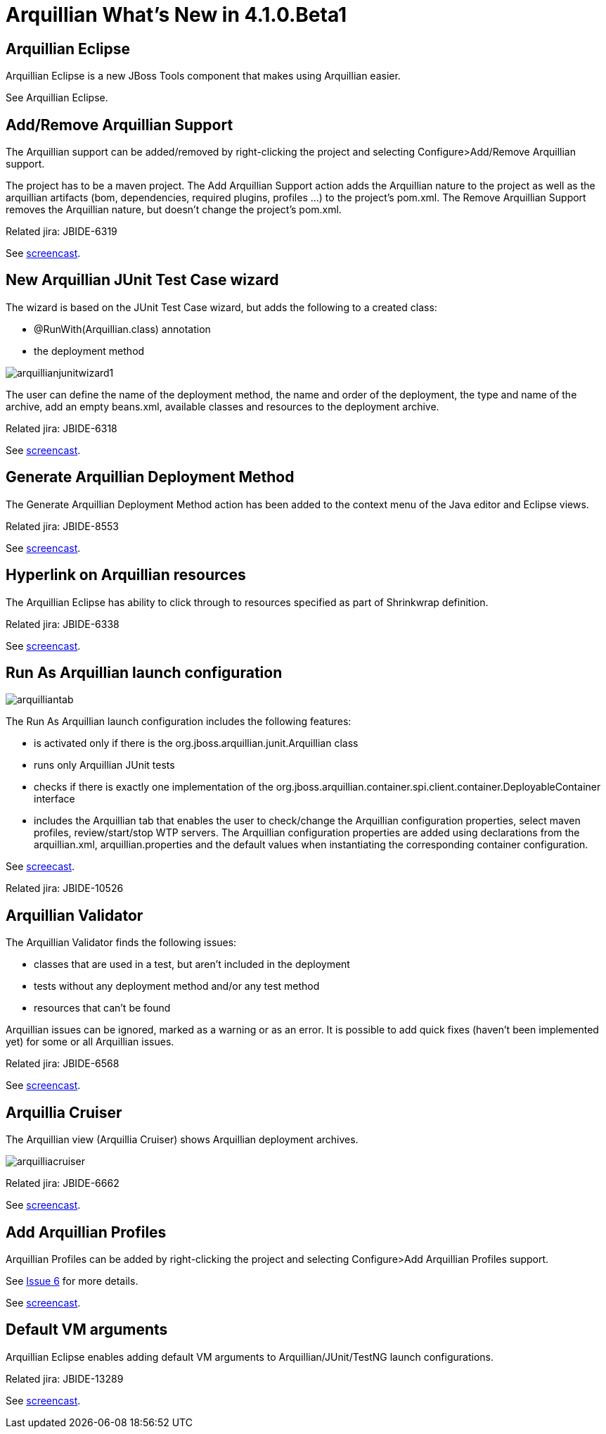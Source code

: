 = Arquillian What's New in 4.1.0.Beta1
:page-layout: whatsnew
:page-feature_id: arquillian
:page-feature_version: 4.1.0.Beta1
:page-jbt_core_version: 4.1.0.Beta1

== Arquillian Eclipse 	

Arquillian Eclipse is a new JBoss Tools component that makes using Arquillian easier.

See Arquillian Eclipse.

== Add/Remove Arquillian Support 	

The Arquillian support can be added/removed by right-clicking the project and selecting Configure>Add/Remove Arquillian support.

The project has to be a maven project. The Add Arquillian Support action adds the Arquillian nature to the project as well as the arquillian artifacts (bom, dependencies, required plugins, profiles ...) to the project's pom.xml. The Remove Arquillian Support removes the Arquillian nature, but doesn't change the project's pom.xml.

Related jira: JBIDE-6319

See http://screencast.com/t/gUh1IjTBfnE[screencast].

== New Arquillian JUnit Test Case wizard 	

The wizard is based on the JUnit Test Case wizard, but adds the following to a created class:

* @RunWith(Arquillian.class) annotation
* the deployment method

image::images/arquillianjunitwizard1.png[]

The user can define the name of the deployment method, the name and order of the deployment, the type and name of the archive, add an empty beans.xml, available classes and resources to the deployment archive.

Related jira: JBIDE-6318

See http://screencast.com/t/mjoeU7gqkym[screencast].

== Generate Arquillian Deployment Method 	

The Generate Arquillian Deployment Method action has been added to the context menu of the Java editor and Eclipse views.

Related jira: JBIDE-8553

See http://screencast.com/t/OY701ZWeXWsv[screencast].

== Hyperlink on Arquillian resources 	

The Arquillian Eclipse has ability to click through to resources specified as part of Shrinkwrap definition.

Related jira: JBIDE-6338

See http://screencast.com/t/y8bt7See[screencast].

== Run As Arquillian launch configuration 	

image::images/arquilliantab.png[]

The Run As Arquillian launch configuration includes the following features:

* is activated only if there is the org.jboss.arquillian.junit.Arquillian class
* runs only Arquillian JUnit tests
* checks if there is exactly one implementation of the org.jboss.arquillian.container.spi.client.container.DeployableContainer interface
* includes the Arquillian tab that enables the user to check/change the Arquillian configuration properties, select maven profiles, review/start/stop WTP servers. The Arquillian configuration properties are added using declarations from the arquillian.xml, arquillian.properties and the default values when instantiating the corresponding container configuration.

See http://screencast.com/t/0cOI6AITkupB[screecast].

Related jira: JBIDE-10526

== Arquillian Validator 	

The Arquillian Validator finds the following issues:

* classes that are used in a test, but aren't included in the deployment
* tests without any deployment method and/or any test method
* resources that can't be found

Arquillian issues can be ignored, marked as a warning or as an error.
It is possible to add quick fixes (haven't been implemented yet) for some or all Arquillian issues.

Related jira: JBIDE-6568

See http://screencast.com/t/53XkyHltg[screencast].

== Arquillia Cruiser 	

The Arquillian view (Arquillia Cruiser) shows Arquillian deployment archives.

image::images/arquilliacruiser.png[]

Related jira: JBIDE-6662

See http://screencast.com/t/P3mnJy8UV5[screencast].

== Add Arquillian Profiles 	

Arquillian Profiles can be added by right-clicking the project and selecting Configure>Add Arquillian Profiles support.

See https://github.com/snjeza/arquillian-eclipse/issues/6[Issue 6] for more details.

See http://screencast.com/t/HDAPlRjWsD[screencast].

== Default VM arguments 	

Arquillian Eclipse enables adding default VM arguments to Arquillian/JUnit/TestNG launch configurations.

Related jira: JBIDE-13289

See http://screencast.com/t/Lrh0AA2hD55[screencast].
